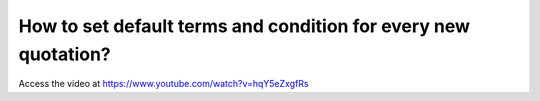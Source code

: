 .. _defaulttermsandconditions:

===============================================================
How to set default terms and condition for every new quotation?
===============================================================
Access the video at https://www.youtube.com/watch?v=hqY5eZxgfRs

.. youtube:: hqY5eZxgfRs
    :width: 700
    :height: 394
